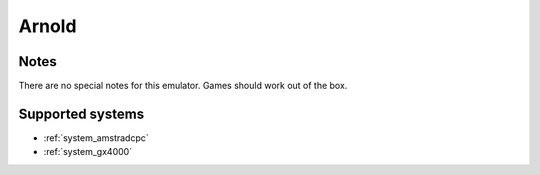 .. _emulator_arnold:

Arnold
======

Notes
~~~~~

There are no special notes for this emulator. Games should work out of the box.

Supported systems
~~~~~~~~~~~~~~~~~
- :ref:`system_amstradcpc`
- :ref:`system_gx4000`